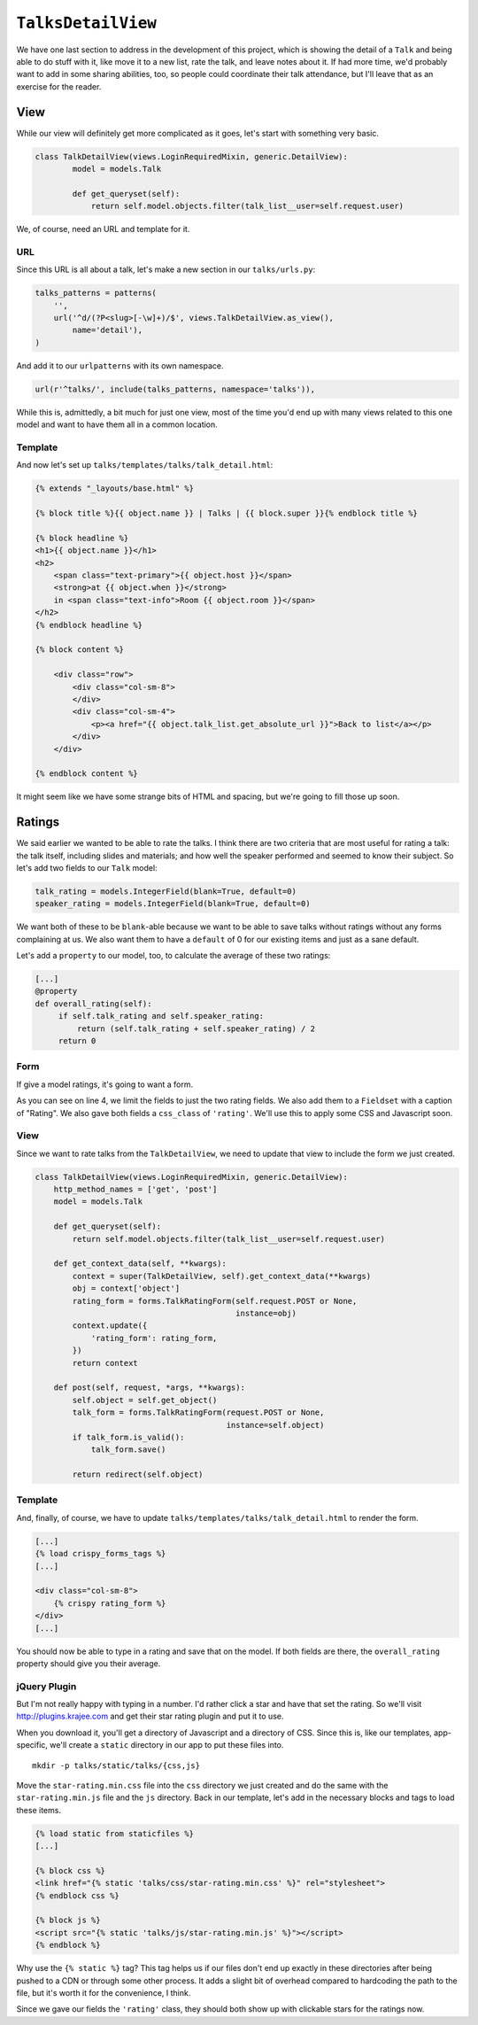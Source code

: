 *******************
``TalksDetailView``
*******************

We have one last section to address in the development of this project, which is showing the detail of a ``Talk`` and being able to do stuff with it, like move it to a new list, rate the talk, and leave notes about it. If had more time, we'd probably want to add in some sharing abilities, too, so people could coordinate their talk attendance, but I'll leave that as an exercise for the reader.

View
----

While our view will definitely get more complicated as it goes, let's start with something very basic.

.. code-block:: python

        class TalkDetailView(views.LoginRequiredMixin, generic.DetailView):
                model = models.Talk

                def get_queryset(self):
                    return self.model.objects.filter(talk_list__user=self.request.user)

We, of course, need an URL and template for it.

URL
^^^

Since this URL is all about a talk, let's make a new section in our ``talks/urls.py``:

.. code-block:: python

    talks_patterns = patterns(
        '',
        url('^d/(?P<slug>[-\w]+)/$', views.TalkDetailView.as_view(),
            name='detail'),
    )

And add it to our ``urlpatterns`` with its own namespace. 

.. code-block:: python

    url(r'^talks/', include(talks_patterns, namespace='talks')),

While this is, admittedly, a bit much for just one view, most of the time you'd end up with many views related to this one model and want to have them all in a common location.

Template
^^^^^^^^

And now let's set up ``talks/templates/talks/talk_detail.html``:

.. code-block:: html

    {% extends "_layouts/base.html" %}

    {% block title %}{{ object.name }} | Talks | {{ block.super }}{% endblock title %}

    {% block headline %}
    <h1>{{ object.name }}</h1>
    <h2>
        <span class="text-primary">{{ object.host }}</span>
        <strong>at {{ object.when }}</strong>
        in <span class="text-info">Room {{ object.room }}</span>
    </h2>
    {% endblock headline %}

    {% block content %}

        <div class="row">
            <div class="col-sm-8">
            </div>
            <div class="col-sm-4">
                <p><a href="{{ object.talk_list.get_absolute_url }}">Back to list</a></p>
            </div>
        </div>

    {% endblock content %}

It might seem like we have some strange bits of HTML and spacing, but we're going to fill those up soon.

Ratings
-------

We said earlier we wanted to be able to rate the talks. I think there are two criteria that are most useful for rating a talk: the talk itself, including slides and materials; and how well the speaker performed and seemed to know their subject. So let's add two fields to our ``Talk`` model:

.. code-block:: python

   talk_rating = models.IntegerField(blank=True, default=0)
   speaker_rating = models.IntegerField(blank=True, default=0)

We want both of these to be ``blank``-able because we want to be able to save talks without ratings without any forms complaining at us. We also want them to have a ``default`` of 0 for our existing items and just as a sane default.

Let's add a ``property`` to our model, too, to calculate the average of these two ratings:

.. code-block:: python

   [...]
   @property
   def overall_rating(self):
        if self.talk_rating and self.speaker_rating:
            return (self.talk_rating + self.speaker_rating) / 2
        return 0

Form
^^^^

If give a model ratings, it's going to want a form.

.. code-block:: python
   :linenos:
   :emphasize-lines: 8, 15-17

    [...]
    from crispy_forms.layout import Field, Fieldset
    [...]

    class TalkRatingForm(forms.ModelForm):
        class Meta:
            model = models.Talk
            fields = ('talk_rating', 'speaker_rating')

        def __init__(self, *args, **kwargs):
            super(TalkRatingForm, self).__init__(*args, **kwargs)
            self.helper = FormHelper()
            self.helper.layout = Layout(
                Fieldset(
                    'Rating',
                    Field('talk_rating', css_class='rating'),
                    Field('speaker_rating', css_class='rating')
                ),
                ButtonHolder(
                    Submit('save', 'Save', css_class='btn-primary')
                )
            )

As you can see on line 4, we limit the fields to just the two rating fields. We also add them to a ``Fieldset`` with a caption of "Rating". We also gave both fields a ``css_class`` of ``'rating'``. We'll use this to apply some CSS and Javascript soon.

View
^^^^

Since we want to rate talks from the ``TalkDetailView``, we need to update that view to include the form we just created.

.. code-block:: python

    class TalkDetailView(views.LoginRequiredMixin, generic.DetailView):
        http_method_names = ['get', 'post']
        model = models.Talk

        def get_queryset(self):
            return self.model.objects.filter(talk_list__user=self.request.user)

        def get_context_data(self, **kwargs):
            context = super(TalkDetailView, self).get_context_data(**kwargs)
            obj = context['object']
            rating_form = forms.TalkRatingForm(self.request.POST or None,
                                               instance=obj)
            context.update({
                'rating_form': rating_form,
            })
            return context

        def post(self, request, *args, **kwargs):
            self.object = self.get_object()
            talk_form = forms.TalkRatingForm(request.POST or None,
                                             instance=self.object)
            if talk_form.is_valid():
                talk_form.save()

            return redirect(self.object)

Template
^^^^^^^^

And, finally, of course, we have to update ``talks/templates/talks/talk_detail.html`` to render the form.

.. code-block:: html

   [...]
   {% load crispy_forms_tags %}
   [...]

   <div class="col-sm-8">
       {% crispy rating_form %}
   </div>
   [...]

You should now be able to type in a rating and save that on the model. If both fields are there, the ``overall_rating`` property should give you their average.

jQuery Plugin
^^^^^^^^^^^^^

But I'm not really happy with typing in a number. I'd rather click a star and have that set the rating. So we'll visit `http://plugins.krajee.com <http://plugins.krajee.com>`_  and get their star rating plugin and put it to use.

When you download it, you'll get a directory of Javascript and a directory of CSS. Since this is, like our templates, app-specific, we'll create a ``static`` directory in our app to put these files into.

::

    mkdir -p talks/static/talks/{css,js}

Move the ``star-rating.min.css`` file into the ``css`` directory we just created and do the same with the ``star-rating.min.js`` file and the ``js`` directory. Back in our template, let's add in the necessary blocks and tags to load these items.

.. code-block:: html

   {% load static from staticfiles %}
   [...]

   {% block css %}
   <link href="{% static 'talks/css/star-rating.min.css' %}" rel="stylesheet">
   {% endblock css %}

   {% block js %}
   <script src="{% static 'talks/js/star-rating.min.js' %}"></script>
   {% endblock %}

Why use the ``{% static %}`` tag? This tag helps us if our files don't end up exactly in these directories after being pushed to a CDN or through some other process. It adds a slight bit of overhead compared to hardcoding the path to the file, but it's worth it for the convenience, I think.

Since we gave our fields the ``'rating'`` class, they should both show up with clickable stars for the ratings now.
